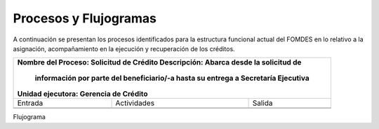 **********************
Procesos y Flujogramas
**********************

A continuación se presentan los procesos identificados para la estructura funcional actual del
FOMDES en lo relativo a la asignación, acompañamiento en la ejecución y recuperación de los
créditos.

+---------------------------------------------------+
|Nombre del Proceso: Solicitud de Crédito           |
|Descripción: Abarca desde la solicitud de          |
|          información por parte del beneficiario/-a|
|          hasta su entrega a Secretaría Ejecutiva  |
|Unidad ejecutora: Gerencia de Crédito              |
+===============+====================+==============+
|     Entrada   |      Actividades   |   Salida     |
+---------------+--------------------+--------------+
|               |                    |              |
|               |                    |              |
|               |                    |              |
+---------------+--------------------+--------------+
|               |                    |              |
|               |                    |              |
|               |                    |              |
+---------------+--------------------+--------------+

Flujograma

.. graphviz::

   digraph G05 { rankdir=LR; node [shape=box, style=rounded];

    subgraph clusterA { labeljust=l; label="any-section@company.com";
     AS [label="", shape=circle, width="0.3"];
     AE [label="", shape=circle, width="0.3", style=bold];
     A1 [label="A1: Daily\nReport"];
     A2 [label="A2: Memo"];

     AS -> A1;
     A2 -> AE;
     A1 -> A2 [style=invis];
    }

    subgraph clusterB { labeljust=l; label="section-leader@company.com";
     B1 [label="B1: Review"];
    }

   A1 -> B1 [tailport=sw,headport=nw]; // *Specify positions of tail port and head port*
   B1 -> A1 [arrowtail=odiamond, label="NG"];
   B1 -> A2 [arrowtail=rcrowlvee];
   }

